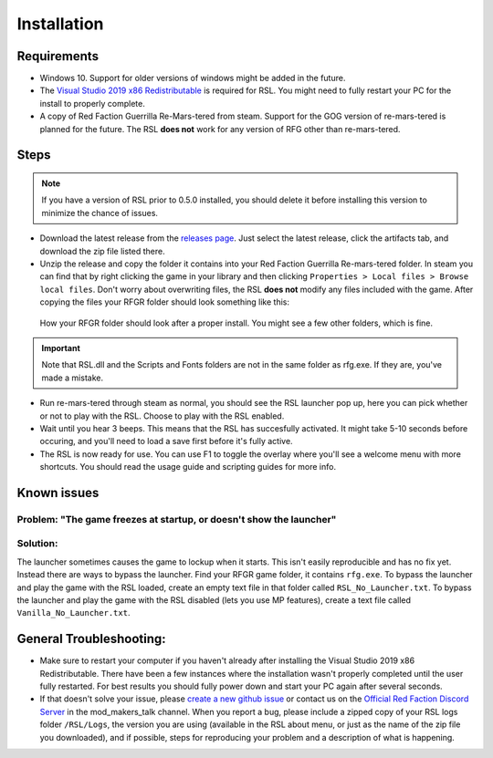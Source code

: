 Installation
========================================================

Requirements
--------------------------------------------------------

- Windows 10. Support for older versions of windows might be added in the future.
- The `Visual Studio 2019 x86 Redistributable <https://support.microsoft.com/en-us/help/2977003/the-latest-supported-visual-c-downloads/>`_ is required for RSL. You might need to fully restart your PC for the install to properly complete.
- A copy of Red Faction Guerrilla Re-Mars-tered from steam. Support for the GOG version of re-mars-tered is planned for the future. The RSL **does not** work for any version of RFG other than re-mars-tered.

Steps
--------------------------------------------------------

.. note:: If you have a version of RSL prior to 0.5.0 installed, you should delete it before installing this version to minimize the chance of issues.

- Download the latest release from the `releases page <https://github.com/rsl-dev/RSL/releases>`_. Just select the latest release, click the artifacts tab, and download the zip file listed there.
- Unzip the release and copy the folder it contains into your Red Faction Guerrilla Re-mars-tered folder. In steam you can find that by right clicking the game in your library and then clicking ``Properties > Local files > Browse local files``. Don't worry about overwriting files, the RSL **does not** modify any files included with the game. After copying the files your RFGR folder should look something like this: 

.. figure:: Images/RFGR_Folder_Cropped.png
   :alt: Roughly what you should see after a proper install

   How your RFGR folder should look after a proper install. You might see a few other folders, which is fine.

.. important:: Note that RSL.dll and the Scripts and Fonts folders are not in the same folder as rfg.exe. If they are, you've made a mistake.

- Run re-mars-tered through steam as normal, you should see the RSL launcher pop up, here you can pick whether or not to play with the RSL. Choose to play with the RSL enabled.
- Wait until you hear 3 beeps. This means that the RSL has succesfully activated. It might take 5-10 seconds before occuring, and you'll need to load a save first before it's fully active.
- The RSL is now ready for use. You can use F1 to toggle the overlay where you'll see a welcome menu with more shortcuts. You should read the usage guide and scripting guides for more info.

Known issues
----------------------------------------------------------
Problem: "The game freezes at startup, or doesn't show the launcher"
********
Solution:
********
The launcher sometimes causes the game to lockup when it starts. This isn't easily reproducible and has no fix yet. Instead there are ways to bypass the launcher. Find your RFGR game folder, it contains ``rfg.exe``. To bypass the launcher and play the game with the RSL loaded, create an empty text file in that folder called ``RSL_No_Launcher.txt``. To bypass the launcher and play the game with the RSL disabled (lets you use MP features), create a text file called ``Vanilla_No_Launcher.txt``.

General Troubleshooting:
-----------------------------------------------------------
- Make sure to restart your computer if you haven't already after installing the Visual Studio 2019 x86 Redistributable. There have been a few instances where the installation wasn't properly completed until the user fully restarted. For best results you should fully power down and start your PC again after several seconds.
- If that doesn't solve your issue, please `create a new github issue <https://github.com/rsl-dev/RSL/issues/new>`_ or contact us on the `Official Red Faction Discord Server <https://discord.gg/wYT7pj5>`_ in the mod_makers_talk channel. When you report a bug, please include a zipped copy of your RSL logs folder ``/RSL/Logs``, the version you are using (available in the RSL about menu, or just as the name of the zip file you downloaded), and if possible, steps for reproducing your problem and a description of what is happening.